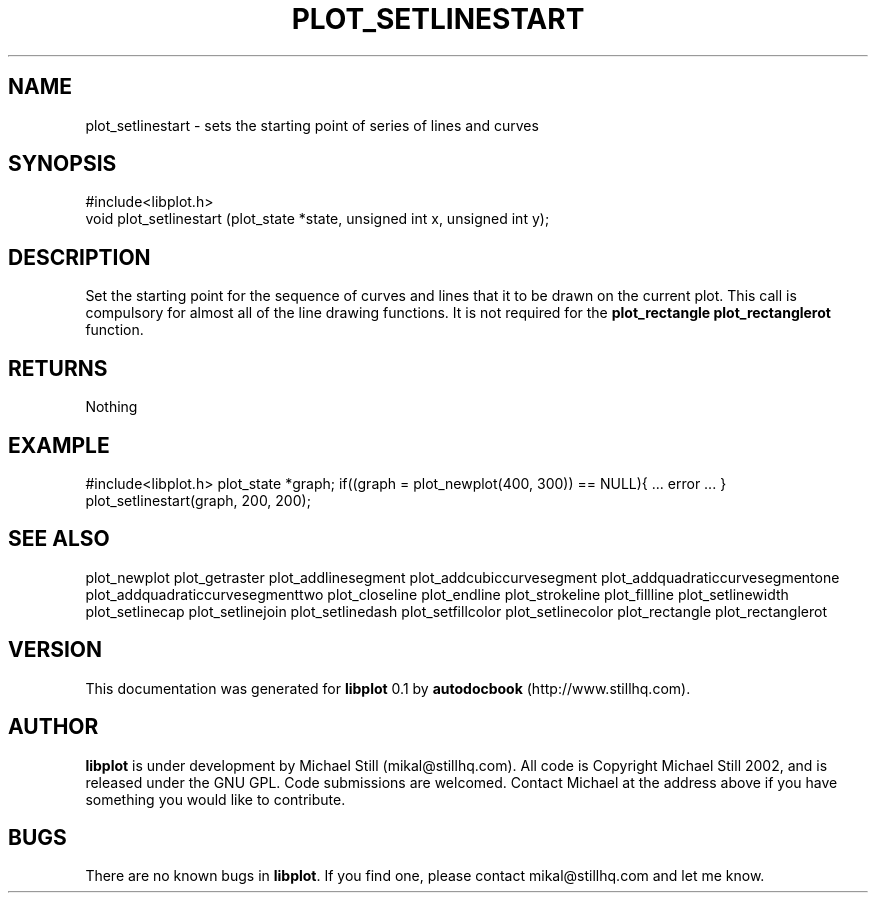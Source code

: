 .\" This manpage has been automatically generated by docbook2man 
.\" from a DocBook document.  This tool can be found at:
.\" <http://shell.ipoline.com/~elmert/comp/docbook2X/> 
.\" Please send any bug reports, improvements, comments, patches, 
.\" etc. to Steve Cheng <steve@ggi-project.org>.
.TH "PLOT_SETLINESTART" "3" "29 July 2002" "" ""
.SH NAME
plot_setlinestart \- sets the starting point of series of lines and curves
.SH SYNOPSIS

.nf
 #include<libplot.h>
 void plot_setlinestart (plot_state *state, unsigned int x, unsigned int y);
.fi
.SH "DESCRIPTION"
.PP
Set the starting point for the sequence of curves and lines that it to be drawn on the current plot. This call is compulsory for almost all of the line drawing functions. It is not required for the \fBplot_rectangle plot_rectanglerot\fR function.
.SH "RETURNS"
.PP
Nothing
.SH "EXAMPLE"
.PP
#include<libplot.h>
plot_state *graph;
if((graph = plot_newplot(400, 300)) == NULL){
\&... error ...
}
plot_setlinestart(graph, 200, 200);
.SH "SEE ALSO"
.PP
plot_newplot plot_getraster plot_addlinesegment plot_addcubiccurvesegment plot_addquadraticcurvesegmentone plot_addquadraticcurvesegmenttwo plot_closeline plot_endline plot_strokeline plot_fillline plot_setlinewidth plot_setlinecap plot_setlinejoin plot_setlinedash plot_setfillcolor plot_setlinecolor plot_rectangle plot_rectanglerot
.SH "VERSION"
.PP
This documentation was generated for \fBlibplot\fR 0.1 by \fBautodocbook\fR (http://www.stillhq.com).
.SH "AUTHOR"
.PP
\fBlibplot\fR is under development by Michael Still (mikal@stillhq.com). All code is Copyright Michael Still 2002,  and is released under the GNU GPL. Code submissions are welcomed. Contact Michael at the address above if you have something you would like to contribute.
.SH "BUGS"
.PP
There  are no known bugs in \fBlibplot\fR. If you find one, please contact mikal@stillhq.com and let me know.

